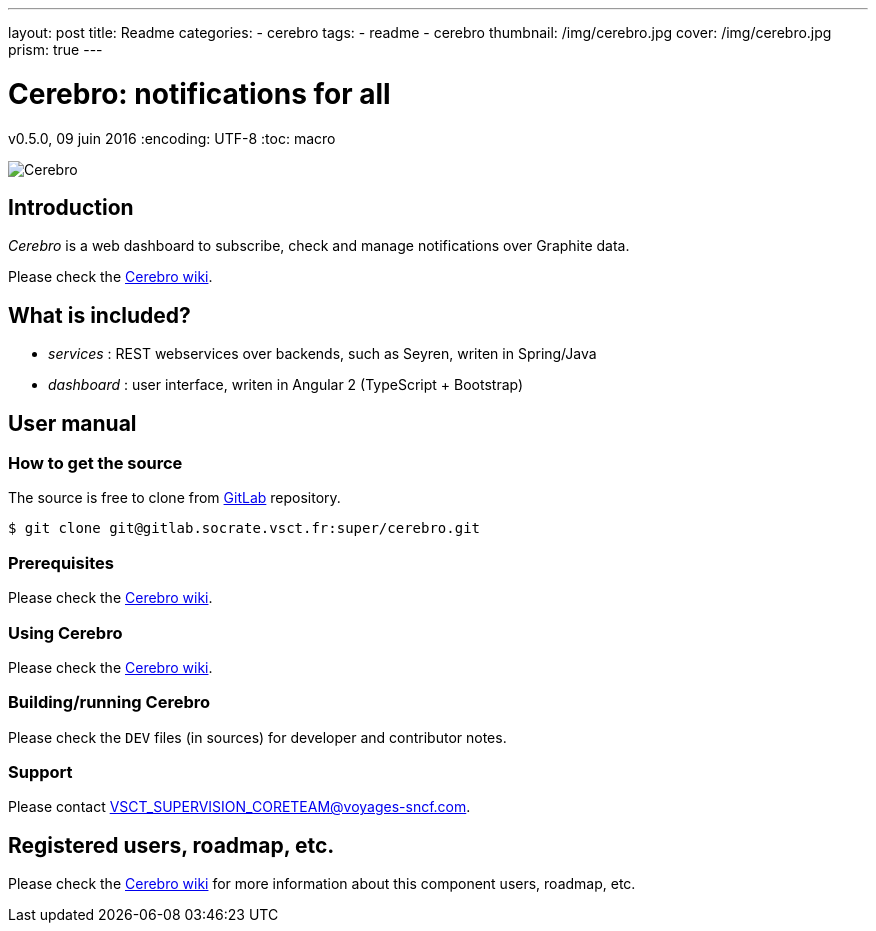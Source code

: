 ---
layout: post
title:  Readme
categories:
    - cerebro
tags:
    - readme
    - cerebro
thumbnail: /img/cerebro.jpg
cover: /img/cerebro.jpg
prism: true
---

= *Cerebro: notifications for all*

v0.5.0, 09 juin 2016
:encoding: UTF-8
:toc: macro

toc::[4]


image::https://upload.wikimedia.org/wikipedia/en/9/96/Emma_Frost_using_Cerebro.jpg[Cerebro]

== Introduction

_Cerebro_ is a web dashboard to subscribe, check and manage notifications over Graphite data.

Please check the https://wiki.vsct.fr/display/SUP/Cerebro[Cerebro wiki].

== What is included?

* _services_ : REST webservices over backends, such as Seyren, writen in Spring/Java
* _dashboard_ : user interface, writen in Angular 2 (TypeScript + Bootstrap)

== User manual

=== How to get the source

The source is free to clone from http://gitlab.socrate.vsct.fr/super/cerebro[GitLab] repository.

    $ git clone git@gitlab.socrate.vsct.fr:super/cerebro.git

=== Prerequisites

Please check the https://wiki.vsct.fr/display/SUP/Cerebro[Cerebro wiki].

=== Using Cerebro

Please check the https://wiki.vsct.fr/display/SUP/Cerebro[Cerebro wiki].

=== Building/running Cerebro

Please check the `DEV` files (in sources) for developer and contributor notes.

=== Support

Please contact VSCT_SUPERVISION_CORETEAM@voyages-sncf.com.

== Registered users, roadmap, etc.

Please check the https://wiki.vsct.fr/display/SUP/Cerebro[Cerebro wiki] for more information about this component users, roadmap, etc.